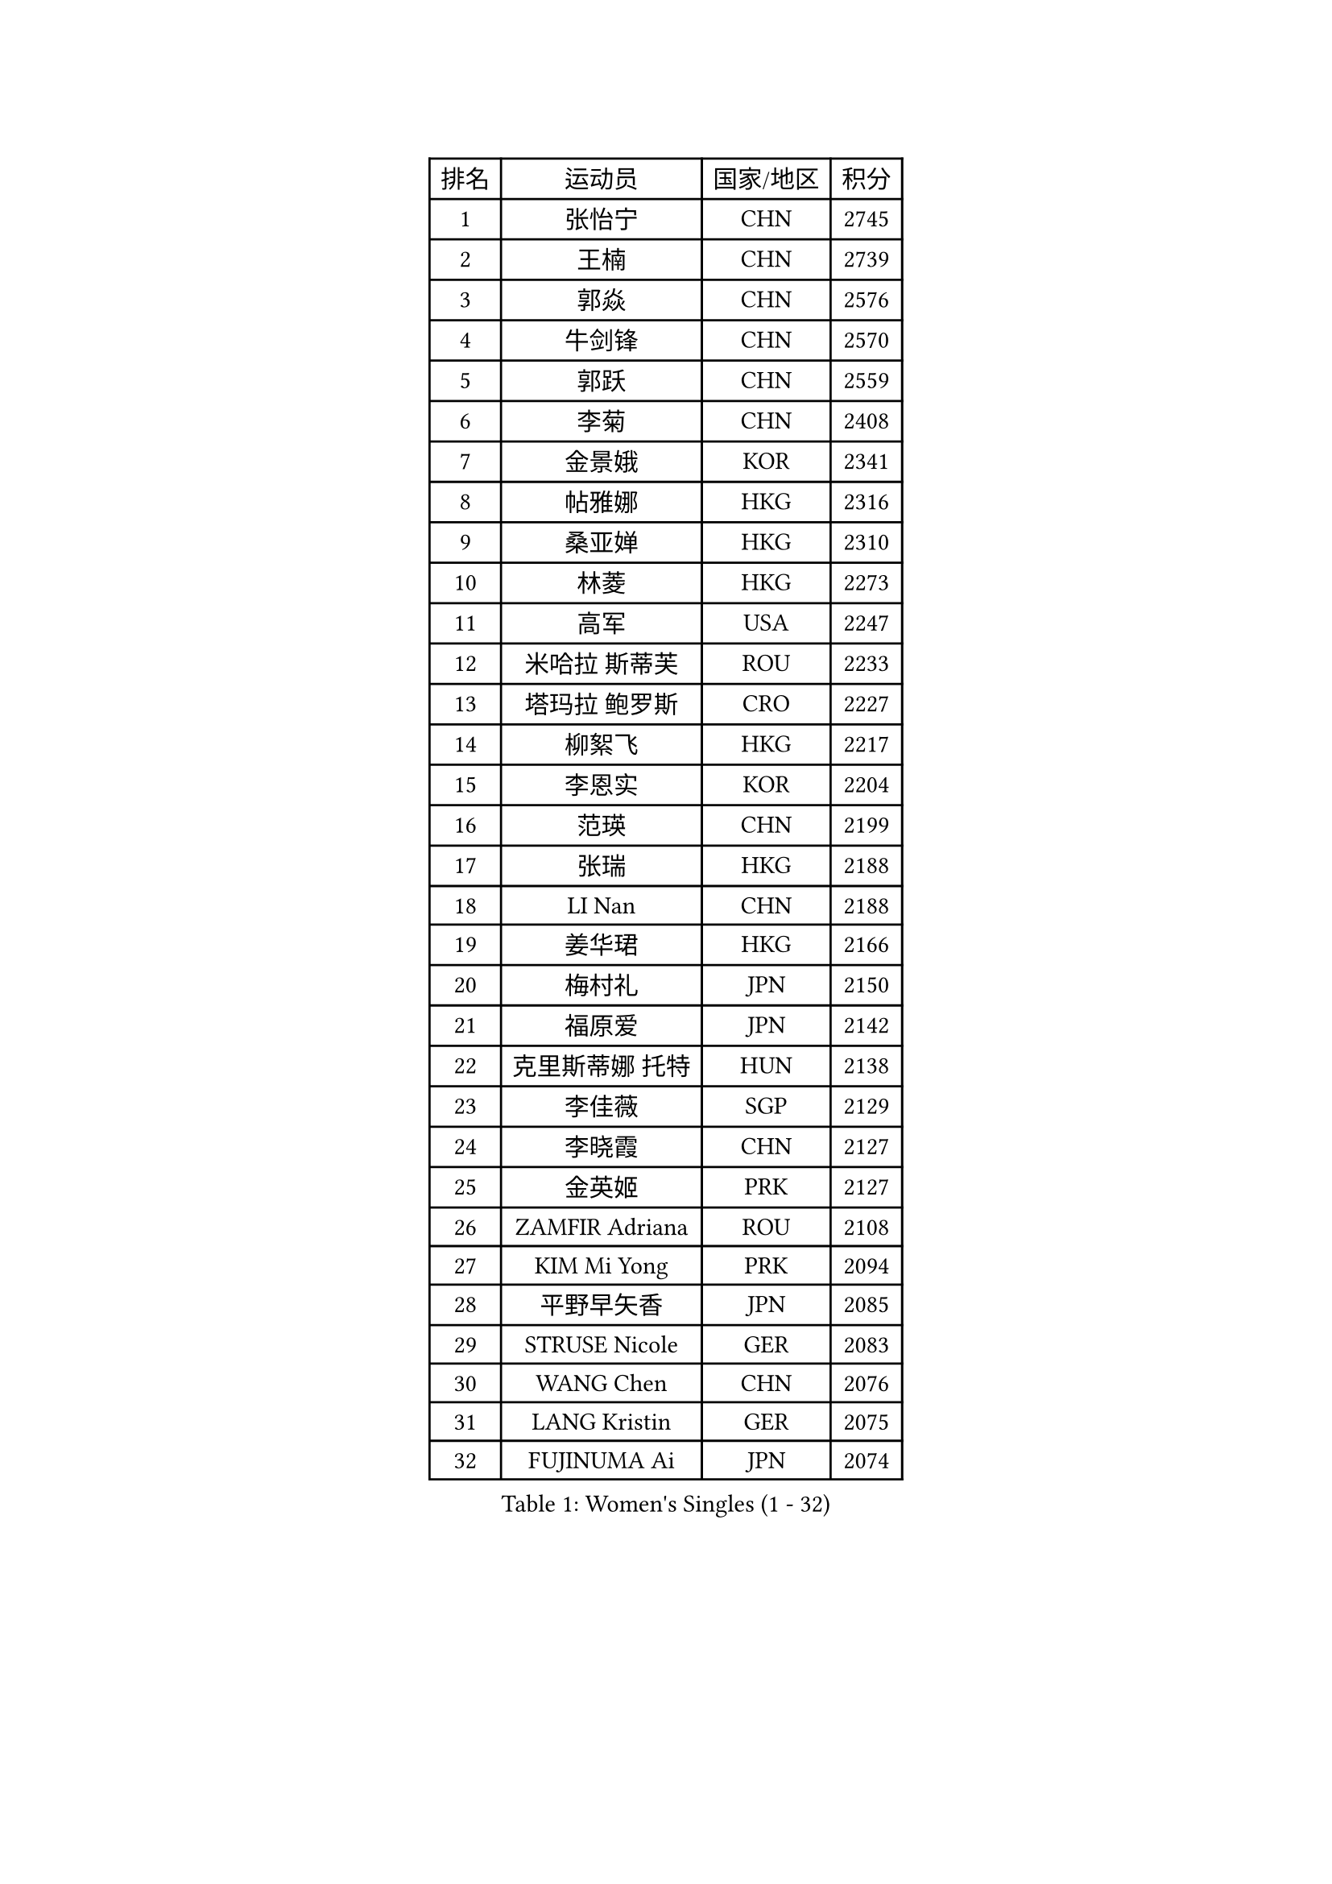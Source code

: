 
#set text(font: ("Courier New", "NSimSun"))
#figure(
  caption: "Women's Singles (1 - 32)",
    table(
      columns: 4,
      [排名], [运动员], [国家/地区], [积分],
      [1], [张怡宁], [CHN], [2745],
      [2], [王楠], [CHN], [2739],
      [3], [郭焱], [CHN], [2576],
      [4], [牛剑锋], [CHN], [2570],
      [5], [郭跃], [CHN], [2559],
      [6], [李菊], [CHN], [2408],
      [7], [金景娥], [KOR], [2341],
      [8], [帖雅娜], [HKG], [2316],
      [9], [桑亚婵], [HKG], [2310],
      [10], [林菱], [HKG], [2273],
      [11], [高军], [USA], [2247],
      [12], [米哈拉 斯蒂芙], [ROU], [2233],
      [13], [塔玛拉 鲍罗斯], [CRO], [2227],
      [14], [柳絮飞], [HKG], [2217],
      [15], [李恩实], [KOR], [2204],
      [16], [范瑛], [CHN], [2199],
      [17], [张瑞], [HKG], [2188],
      [18], [LI Nan], [CHN], [2188],
      [19], [姜华珺], [HKG], [2166],
      [20], [梅村礼], [JPN], [2150],
      [21], [福原爱], [JPN], [2142],
      [22], [克里斯蒂娜 托特], [HUN], [2138],
      [23], [李佳薇], [SGP], [2129],
      [24], [李晓霞], [CHN], [2127],
      [25], [金英姬], [PRK], [2127],
      [26], [ZAMFIR Adriana], [ROU], [2108],
      [27], [KIM Mi Yong], [PRK], [2094],
      [28], [平野早矢香], [JPN], [2085],
      [29], [STRUSE Nicole], [GER], [2083],
      [30], [WANG Chen], [CHN], [2076],
      [31], [LANG Kristin], [GER], [2075],
      [32], [FUJINUMA Ai], [JPN], [2074],
    )
  )#pagebreak()

#set text(font: ("Courier New", "NSimSun"))
#figure(
  caption: "Women's Singles (33 - 64)",
    table(
      columns: 4,
      [排名], [运动员], [国家/地区], [积分],
      [33], [SUK Eunmi], [KOR], [2070],
      [34], [SCHOPP Jie], [GER], [2066],
      [35], [刘佳], [AUT], [2060],
      [36], [KOSTROMINA Tatyana], [BLR], [2056],
      [37], [#text(gray, "LI Jia")], [CHN], [2051],
      [38], [PASKAUSKIENE Ruta], [LTU], [2049],
      [39], [SCHALL Elke], [GER], [2035],
      [40], [BADESCU Otilia], [ROU], [2029],
      [41], [KIM Bokrae], [KOR], [2027],
      [42], [ODOROVA Eva], [SVK], [2013],
      [43], [STEFANOVA Nikoleta], [ITA], [2002],
      [44], [柏杨], [CHN], [1998],
      [45], [KISHIDA Satoko], [JPN], [1997],
      [46], [LI Chunli], [NZL], [1993],
      [47], [维多利亚 帕芙洛维奇], [BLR], [1978],
      [48], [KIM Kyungha], [KOR], [1975],
      [49], [GANINA Svetlana], [RUS], [1973],
      [50], [BATORFI Csilla], [HUN], [1972],
      [51], [倪夏莲], [LUX], [1947],
      [52], [JING Junhong], [SGP], [1935],
      [53], [WANG Tingting], [CHN], [1931],
      [54], [TAN Wenling], [ITA], [1929],
      [55], [STRBIKOVA Renata], [CZE], [1929],
      [56], [FAZEKAS Maria], [HUN], [1928],
      [57], [POTA Georgina], [HUN], [1919],
      [58], [藤井宽子], [JPN], [1916],
      [59], [NEGRISOLI Laura], [ITA], [1912],
      [60], [NEMES Olga], [ROU], [1904],
      [61], [BENTSEN Eldijana], [CRO], [1904],
      [62], [MOLNAR Cornelia], [CRO], [1902],
      [63], [LU Yun-Feng], [TPE], [1900],
      [64], [KRAVCHENKO Marina], [ISR], [1887],
    )
  )#pagebreak()

#set text(font: ("Courier New", "NSimSun"))
#figure(
  caption: "Women's Singles (65 - 96)",
    table(
      columns: 4,
      [排名], [运动员], [国家/地区], [积分],
      [65], [PAVLOVICH Veronika], [BLR], [1883],
      [66], [DEMIENOVA Zuzana], [SVK], [1880],
      [67], [ZHANG Xueling], [SGP], [1873],
      [68], [HUANG Yi-Hua], [TPE], [1868],
      [69], [ROBERTSON Laura], [GER], [1867],
      [70], [TANIGUCHI Naoko], [JPN], [1862],
      [71], [RATHER Jasna], [USA], [1860],
      [72], [SHIOSAKI Yuka], [JPN], [1857],
      [73], [HIURA Reiko], [JPN], [1857],
      [74], [MOLNAR Zita], [HUN], [1856],
      [75], [KONISHI An], [JPN], [1855],
      [76], [CHEN TONG Fei-Ming], [TPE], [1851],
      [77], [JEON Hyekyung], [KOR], [1850],
      [78], [KWAK Bangbang], [KOR], [1847],
      [79], [DOBESOVA Jana], [CZE], [1826],
      [80], [LI Qiangbing], [AUT], [1825],
      [81], [SHIN Soohee], [KOR], [1820],
      [82], [KIM Mookyo], [KOR], [1819],
      [83], [LEE Hyangmi], [KOR], [1817],
      [84], [BOLLMEIER Nadine], [GER], [1816],
      [85], [金香美], [PRK], [1811],
      [86], [WANG Yu], [ITA], [1803],
      [87], [STEFANSKA Kinga], [POL], [1797],
      [88], [文炫晶], [KOR], [1797],
      [89], [KRAMER Tanja], [GER], [1794],
      [90], [XU Yan], [SGP], [1793],
      [91], [TASEI Mikie], [JPN], [1784],
      [92], [POHAR Martina], [SLO], [1780],
      [93], [LOGATZKAYA Tatyana], [BLR], [1779],
      [94], [ELLO Vivien], [HUN], [1779],
      [95], [NISHII Yuka], [JPN], [1774],
      [96], [GOBEL Jessica], [GER], [1773],
    )
  )#pagebreak()

#set text(font: ("Courier New", "NSimSun"))
#figure(
  caption: "Women's Singles (97 - 128)",
    table(
      columns: 4,
      [排名], [运动员], [国家/地区], [积分],
      [97], [TODOROVIC Biljana], [SLO], [1772],
      [98], [FADEEVA Oxana], [RUS], [1770],
      [99], [FUJITA Yuki], [JPN], [1763],
      [100], [MIAO Miao], [AUS], [1759],
      [101], [VACHOVCOVA Alena], [CZE], [1755],
      [102], [OLSSON Marie], [SWE], [1750],
      [103], [ITO Midori], [JPN], [1750],
      [104], [MELNIK Galina], [RUS], [1740],
      [105], [LEGAY Solene], [FRA], [1735],
      [106], [DAS Mouma], [IND], [1734],
      [107], [PALINA Irina], [RUS], [1728],
      [108], [KOVTUN Elena], [UKR], [1727],
      [109], [GOURIN Anne-Sophie], [FRA], [1727],
      [110], [LOVAS Petra], [HUN], [1723],
      [111], [YIP Lily], [USA], [1720],
      [112], [朴美英], [KOR], [1719],
      [113], [JONSSON Susanne], [SWE], [1715],
      [114], [WIGOW Susanna], [SWE], [1712],
      [115], [ROUSSY Marie-Christine], [CAN], [1712],
      [116], [KO Somi], [KOR], [1711],
      [117], [SKOV Mie], [DEN], [1707],
      [118], [CADA Petra], [CAN], [1707],
      [119], [TAN Paey Fern], [SGP], [1703],
      [120], [#text(gray, "COSTES Agathe")], [FRA], [1702],
      [121], [GATINSKA Katalina], [BUL], [1702],
      [122], [PAOVIC Sandra], [CRO], [1690],
      [123], [PLAVSIC Gordana], [SRB], [1690],
      [124], [VOLAKAKI Archontoula], [GRE], [1687],
      [125], [#text(gray, "HAN Kwangsun")], [KOR], [1684],
      [126], [SU Hsien-Ching], [TPE], [1681],
      [127], [#text(gray, "TAKEDA Akiko")], [JPN], [1680],
      [128], [BAKULA Andrea], [CRO], [1677],
    )
  )